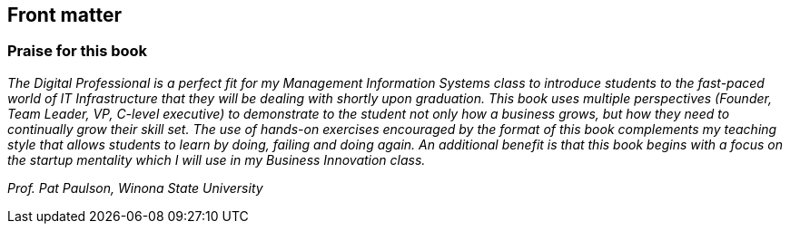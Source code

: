 == Front matter

[[Praise]]
=== Praise for this book

_The Digital Professional is a perfect fit for my Management Information Systems class to introduce students to the fast-paced world of IT Infrastructure that they will be dealing with shortly upon graduation.  This book uses multiple perspectives (Founder, Team Leader, VP, C-level executive) to demonstrate to the student not only how a business grows, but how they need to continually grow their skill set.  The use of hands-on exercises encouraged by the format of this book complements my teaching style that allows students to learn by doing, failing and doing again.  An additional benefit is that this book begins with a focus on the startup mentality which I will use in my Business Innovation class._

_Prof. Pat Paulson, Winona State University_
